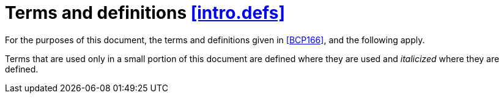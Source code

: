 [[intro.defs,([intro.defs])]]
= Terms and definitions [.right]#<<intro.defs,[intro.defs]>>#

(((definitions)))
For the purposes of this document,
the terms and definitions given in <<BCP166>>,
and the following apply.

Terms that are used only in a small portion of this document are defined where
they are used and _italicized_ where they are defined.

////
(((application)))

[[defns.application,([defns.application])]]
application::
a computer program that performs some desired function.
////
